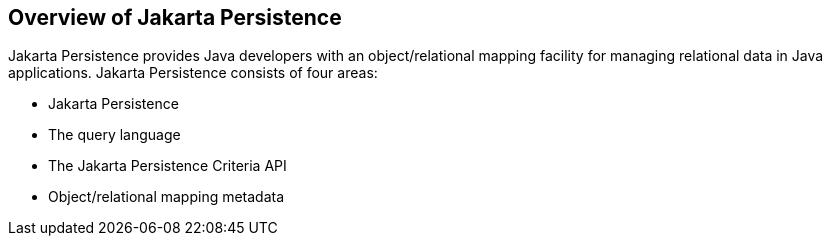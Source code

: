 == Overview of Jakarta Persistence

Jakarta Persistence provides Java developers with an object/relational mapping facility for managing relational data in Java applications.
Jakarta Persistence consists of four areas:

* Jakarta Persistence

* The query language

* The Jakarta Persistence Criteria API

* Object/relational mapping metadata
